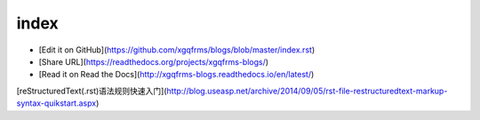 .. _index

========
index
========



* [Edit it on GitHub](https://github.com/xgqfrms/blogs/blob/master/index.rst)

* [Share URL](https://readthedocs.org/projects/xgqfrms-blogs/)
* [Read it on Read the Docs](http://xgqfrms-blogs.readthedocs.io/en/latest/)



[reStructuredText(.rst)语法规则快速入门](http://blog.useasp.net/archive/2014/09/05/rst-file-restructuredtext-markup-syntax-quikstart.aspx)
